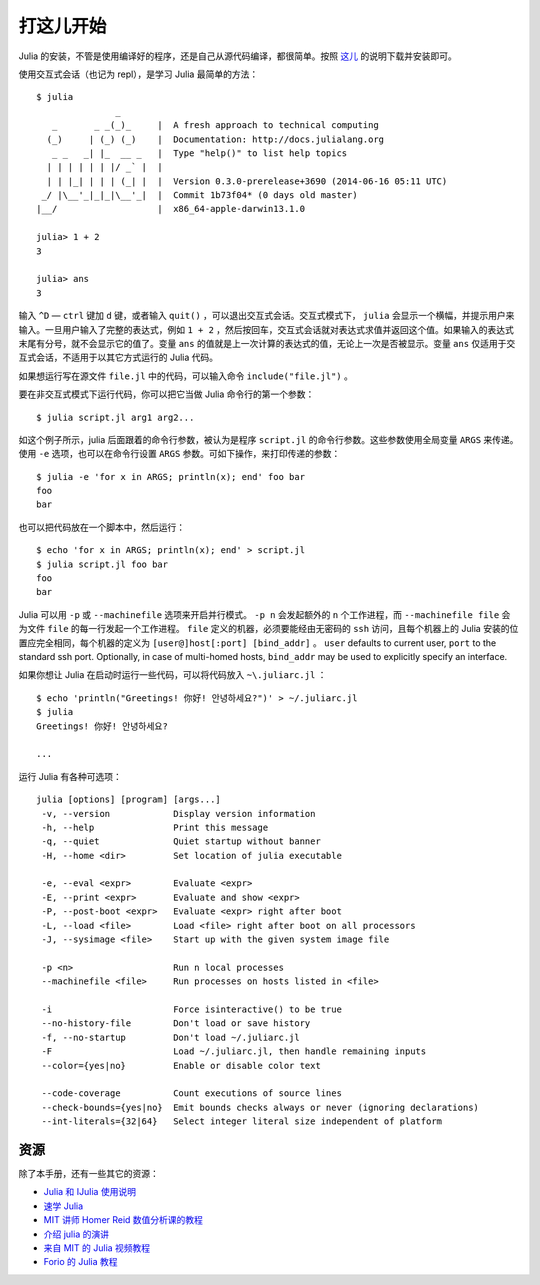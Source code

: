 .. _man-getting-started:

************
 打这儿开始
************

Julia 的安装，不管是使用编译好的程序，还是自己从源代码编译，都很简单。按照 `这儿 <http://julialang.org/downloads/>`_ 的说明下载并安装即可。

使用交互式会话（也记为 repl），是学习 Julia 最简单的方法： ::

    $ julia
                   _
       _       _ _(_)_     |  A fresh approach to technical computing
      (_)     | (_) (_)    |  Documentation: http://docs.julialang.org
       _ _   _| |_  __ _   |  Type "help()" to list help topics
      | | | | | | |/ _` |  |
      | | |_| | | | (_| |  |  Version 0.3.0-prerelease+3690 (2014-06-16 05:11 UTC)
     _/ |\__'_|_|_|\__'_|  |  Commit 1b73f04* (0 days old master)
    |__/                   |  x86_64-apple-darwin13.1.0

    julia> 1 + 2
    3

    julia> ans
    3

输入 ``^D`` — ``ctrl`` 键加 ``d`` 键，或者输入 ``quit()`` ，可以退出交互式会话。交互式模式下， ``julia`` 会显示一个横幅，并提示用户来输入。一旦用户输入了完整的表达式，例如 ``1 + 2`` ，然后按回车，交互式会话就对表达式求值并返回这个值。如果输入的表达式末尾有分号，就不会显示它的值了。变量 ``ans`` 的值就是上一次计算的表达式的值，无论上一次是否被显示。变量 ``ans`` 仅适用于交互式会话，不适用于以其它方式运行的 Julia 代码。

如果想运行写在源文件 ``file.jl`` 中的代码，可以输入命令 ``include("file.jl")`` 。

要在非交互式模式下运行代码，你可以把它当做 Julia 命令行的第一个参数： ::

    $ julia script.jl arg1 arg2...

如这个例子所示，julia 后面跟着的命令行参数，被认为是程序 ``script.jl`` 的命令行参数。这些参数使用全局变量 ``ARGS`` 来传递。使用 ``-e`` 选项，也可以在命令行设置 ``ARGS`` 参数。可如下操作，来打印传递的参数： ::

    $ julia -e 'for x in ARGS; println(x); end' foo bar
    foo
    bar

也可以把代码放在一个脚本中，然后运行： ::

    $ echo 'for x in ARGS; println(x); end' > script.jl
    $ julia script.jl foo bar
    foo
    bar

Julia 可以用 ``-p`` 或 ``--machinefile`` 选项来开启并行模式。 ``-p n`` 会发起额外的 ``n`` 个工作进程，而 ``--machinefile file`` 会为文件 ``file`` 的每一行发起一个工作进程。 ``file`` 定义的机器，必须要能经由无密码的 ``ssh`` 访问，且每个机器上的 Julia 安装的位置应完全相同，每个机器的定义为 ``[user@]host[:port] [bind_addr]`` 。 ``user`` defaults to current user, 
``port`` to the standard ssh port. Optionally, in case of multi-homed hosts, 
``bind_addr`` may be used to explicitly specify an interface.
	
如果你想让 Julia 在启动时运行一些代码，可以将代码放入 ``~\.juliarc.jl`` ：

.. raw:: latex

    \begin{CJK*}{UTF8}{mj}

::

    $ echo 'println("Greetings! 你好! 안녕하세요?")' > ~/.juliarc.jl
    $ julia
    Greetings! 你好! 안녕하세요?
    
    ...

.. raw:: latex

    \end{CJK*}

运行 Julia 有各种可选项： ::

    julia [options] [program] [args...]
     -v, --version            Display version information
     -h, --help               Print this message
     -q, --quiet              Quiet startup without banner
     -H, --home <dir>         Set location of julia executable

     -e, --eval <expr>        Evaluate <expr>
     -E, --print <expr>       Evaluate and show <expr>
     -P, --post-boot <expr>   Evaluate <expr> right after boot
     -L, --load <file>        Load <file> right after boot on all processors
     -J, --sysimage <file>    Start up with the given system image file

     -p <n>                   Run n local processes
     --machinefile <file>     Run processes on hosts listed in <file>

     -i                       Force isinteractive() to be true
     --no-history-file        Don't load or save history
     -f, --no-startup         Don't load ~/.juliarc.jl
     -F                       Load ~/.juliarc.jl, then handle remaining inputs
     --color={yes|no}         Enable or disable color text

     --code-coverage          Count executions of source lines
     --check-bounds={yes|no}  Emit bounds checks always or never (ignoring declarations)
     --int-literals={32|64}   Select integer literal size independent of platform

资源
----

除了本手册，还有一些其它的资源：

- `Julia 和 IJulia 使用说明 <http://math.mit.edu/%7Estevenj/Julia-cheatsheet.pdf>`_
- `速学 Julia <http://learnxinyminutes.com/docs/julia/>`_
- `MIT 讲师 Homer Reid 数值分析课的教程 <http://homerreid.dyndns.org/teaching/18.330/JuliaProgramming.shtml>`_
- `介绍 julia 的演讲 <https://raw.githubusercontent.com/ViralBShah/julia-presentations/master/Fifth-Elephant-2013/Fifth-Elephant-2013.pdf>`_
- `来自 MIT 的 Julia 视频教程 <http://julialang.org/blog/2013/03/julia-tutorial-MIT/>`_
- `Forio 的 Julia 教程  <http://forio.com/labs/julia-studio/tutorials/>`_

